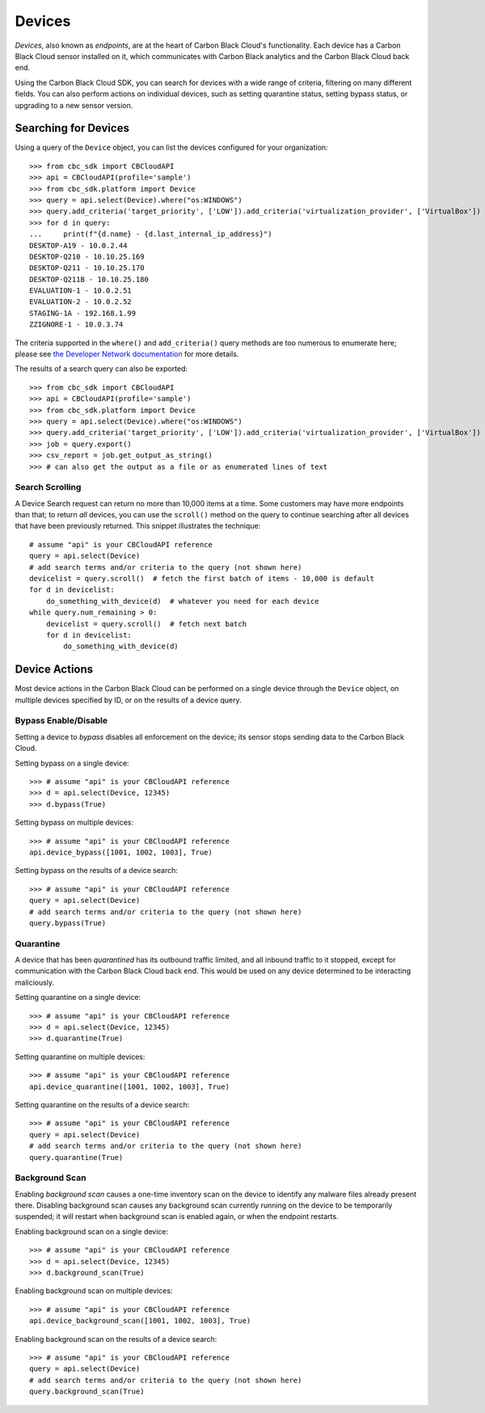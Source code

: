 Devices
=======

*Devices*, also known as *endpoints*, are at the heart of Carbon Black Cloud's functionality.  Each device has a
Carbon Black Cloud sensor installed on it, which communicates with Carbon Black analytics and the Carbon Black Cloud
back end.

Using the Carbon Black Cloud SDK, you can search for devices with a wide range of criteria, filtering on many different
fields.  You can also perform actions on individual devices, such as setting quarantine status, setting bypass status,
or upgrading to a new sensor version.

Searching for Devices
---------------------

Using a query of the ``Device`` object, you can list the devices configured for your organization::

    >>> from cbc_sdk import CBCloudAPI
    >>> api = CBCloudAPI(profile='sample')
    >>> from cbc_sdk.platform import Device
    >>> query = api.select(Device).where("os:WINDOWS")
    >>> query.add_criteria('target_priority', ['LOW']).add_criteria('virtualization_provider', ['VirtualBox'])
    >>> for d in query:
    ...     print(f"{d.name} - {d.last_internal_ip_address}")
    DESKTOP-A19 - 10.0.2.44
    DESKTOP-Q210 - 10.10.25.169
    DESKTOP-Q211 - 10.10.25.170
    DESKTOP-Q211B - 10.10.25.180
    EVALUATION-1 - 10.0.2.51
    EVALUATION-2 - 10.0.2.52
    STAGING-1A - 192.168.1.99
    ZZIGNORE-1 - 10.0.3.74

The criteria supported in the ``where()`` and ``add_criteria()`` query methods are too numerous to enumerate here;
please see
`the Developer Network documentation <https://developer.carbonblack.com/reference/carbon-black-cloud/platform/latest/devices-api/#search-devices>`_
for more details.

The results of a search query can also be exported::

    >>> from cbc_sdk import CBCloudAPI
    >>> api = CBCloudAPI(profile='sample')
    >>> from cbc_sdk.platform import Device
    >>> query = api.select(Device).where("os:WINDOWS")
    >>> query.add_criteria('target_priority', ['LOW']).add_criteria('virtualization_provider', ['VirtualBox'])
    >>> job = query.export()
    >>> csv_report = job.get_output_as_string()
    >>> # can also get the output as a file or as enumerated lines of text

Search Scrolling
++++++++++++++++

A Device Search request can return no more than 10,000 items at a time.  Some customers may have more endpoints than
that; to return *all* devices, you can use the ``scroll()`` method on the query to continue searching after all devices
that have been previously returned.  This snippet illustrates the technique::

    # assume "api" is your CBCloudAPI reference
    query = api.select(Device)
    # add search terms and/or criteria to the query (not shown here)
    devicelist = query.scroll()  # fetch the first batch of items - 10,000 is default
    for d in devicelist:
        do_something_with_device(d)  # whatever you need for each device
    while query.num_remaining > 0:
        devicelist = query.scroll()  # fetch next batch
        for d in devicelist:
            do_something_with_device(d)

Device Actions
--------------

Most device actions in the Carbon Black Cloud can be performed on a single device through the ``Device`` object,
on multiple devices specified by ID, or on the results of a device query.

Bypass Enable/Disable
+++++++++++++++++++++

Setting a device to *bypass* disables all enforcement on the device; its sensor stops sending data to the Carbon Black
Cloud.

Setting bypass on a single device::

    >>> # assume "api" is your CBCloudAPI reference
    >>> d = api.select(Device, 12345)
    >>> d.bypass(True)

Setting bypass on multiple devices::

    >>> # assume "api" is your CBCloudAPI reference
    api.device_bypass([1001, 1002, 1003], True)

Setting bypass on the results of a device search::

    >>> # assume "api" is your CBCloudAPI reference
    query = api.select(Device)
    # add search terms and/or criteria to the query (not shown here)
    query.bypass(True)

Quarantine
++++++++++

A device that has been *quarantined* has its outbound traffic limited, and all inbound traffic to it stopped, except
for communication with the Carbon Black Cloud back end.  This would be used on any device determined to be interacting
maliciously.

Setting quarantine on a single device::

    >>> # assume "api" is your CBCloudAPI reference
    >>> d = api.select(Device, 12345)
    >>> d.quarantine(True)

Setting quarantine on multiple devices::

    >>> # assume "api" is your CBCloudAPI reference
    api.device_quarantine([1001, 1002, 1003], True)

Setting quarantine on the results of a device search::

    >>> # assume "api" is your CBCloudAPI reference
    query = api.select(Device)
    # add search terms and/or criteria to the query (not shown here)
    query.quarantine(True)

Background Scan
+++++++++++++++

Enabling *background scan* causes a one-time inventory scan on the device to identify any malware files already present
there.  Disabling background scan causes any background scan currently running on the device to be temporarily
suspended; it will restart when background scan is enabled again, or when the endpoint restarts.

Enabling background scan on a single device::

    >>> # assume "api" is your CBCloudAPI reference
    >>> d = api.select(Device, 12345)
    >>> d.background_scan(True)

Enabling background scan on multiple devices::

    >>> # assume "api" is your CBCloudAPI reference
    api.device_background_scan([1001, 1002, 1003], True)

Enabling background scan on the results of a device search::

    >>> # assume "api" is your CBCloudAPI reference
    query = api.select(Device)
    # add search terms and/or criteria to the query (not shown here)
    query.background_scan(True)

